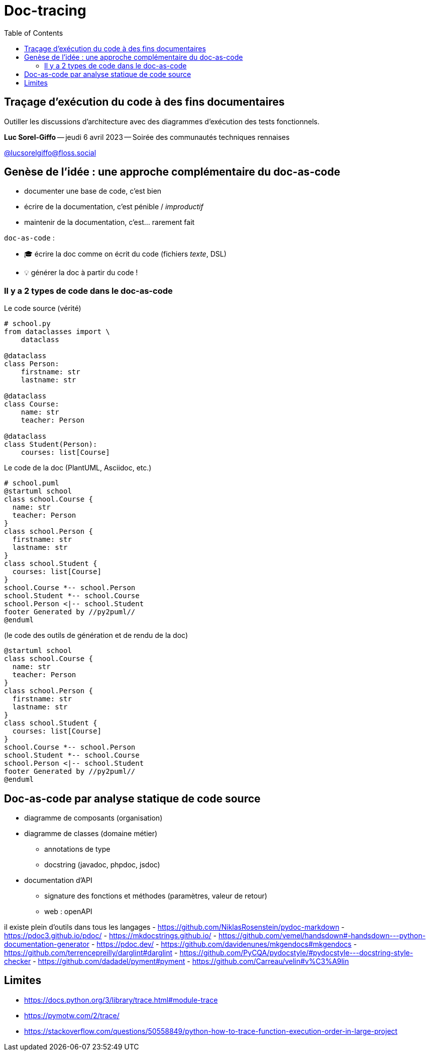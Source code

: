 :revealjs_customtheme: assets/doc-tracing.css
:revealjs_progress: true
:revealjs_slideNumber: true
:source-highlighter: highlightjs
:icons: font
:toc:

= Doc-tracing

== Traçage d'exécution du code à des fins documentaires

Outiller les discussions d'architecture avec des diagrammes d'exécution des tests fonctionnels.


[.small]
*Luc Sorel-Giffo* -- jeudi 6 avril 2023 -- Soirée des communautés techniques rennaises

[.small]
https://floss.social/@lucsorelgiffo[@lucsorelgiffo@floss.social]

== Genèse de l'idée : une approche complémentaire du doc-as-code

* documenter une base de code, c'est bien
* écrire de la documentation, c'est pénible / _improductif_
* maintenir de la documentation, c'est... rarement fait

`doc-as-code` :

* 🎓 écrire la doc comme on écrit du code (fichiers _texte_, DSL)
* 💡 générer la doc à partir du code !

[.columns]
=== Il y a 2 types de code dans le doc-as-code

[.column]
--

[.small]
Le code source (vérité)

[source,python]
----
# school.py
from dataclasses import \
    dataclass

@dataclass
class Person:
    firstname: str
    lastname: str

@dataclass
class Course:
    name: str
    teacher: Person

@dataclass
class Student(Person):
    courses: list[Course]
----
--

[.column]
--

[.small]
Le code de la doc (PlantUML, Asciidoc, etc.)

[source,plantuml]
----
# school.puml
@startuml school
class school.Course {
  name: str
  teacher: Person
}
class school.Person {
  firstname: str
  lastname: str
}
class school.Student {
  courses: list[Course]
}
school.Course *-- school.Person
school.Student *-- school.Course
school.Person <|-- school.Student
footer Generated by //py2puml//
@enduml
----
--

[.column]
--

[.small]
(le code des outils de génération et de rendu de la doc) +

[plantuml, target=class-diagram, format=svg]
----
@startuml school
class school.Course {
  name: str
  teacher: Person
}
class school.Person {
  firstname: str
  lastname: str
}
class school.Student {
  courses: list[Course]
}
school.Course *-- school.Person
school.Student *-- school.Course
school.Person <|-- school.Student
footer Generated by //py2puml//
@enduml
----
--

== Doc-as-code par analyse statique de code source

* diagramme de composants (organisation)
* diagramme de classes (domaine métier)
** annotations de type
** docstring (javadoc, phpdoc, jsdoc)
* documentation d'API
** signature des fonctions et méthodes (paramètres, valeur de retour)
** web : openAPI

[.notes]
--
il existe plein d'outils dans tous les langages
- https://github.com/NiklasRosenstein/pydoc-markdown
- https://pdoc3.github.io/pdoc/
- https://mkdocstrings.github.io/
- https://github.com/vemel/handsdown#-handsdown---python-documentation-generator
- https://pdoc.dev/
- https://github.com/davidenunes/mkgendocs#mkgendocs
- https://github.com/terrencepreilly/darglint#darglint
- https://github.com/PyCQA/pydocstyle/#pydocstyle---docstring-style-checker
- https://github.com/dadadel/pyment#pyment
- https://github.com/Carreau/velin#v%C3%A9lin
--

== Limites

* https://docs.python.org/3/library/trace.html#module-trace
* https://pymotw.com/2/trace/
* https://stackoverflow.com/questions/50558849/python-how-to-trace-function-execution-order-in-large-project
